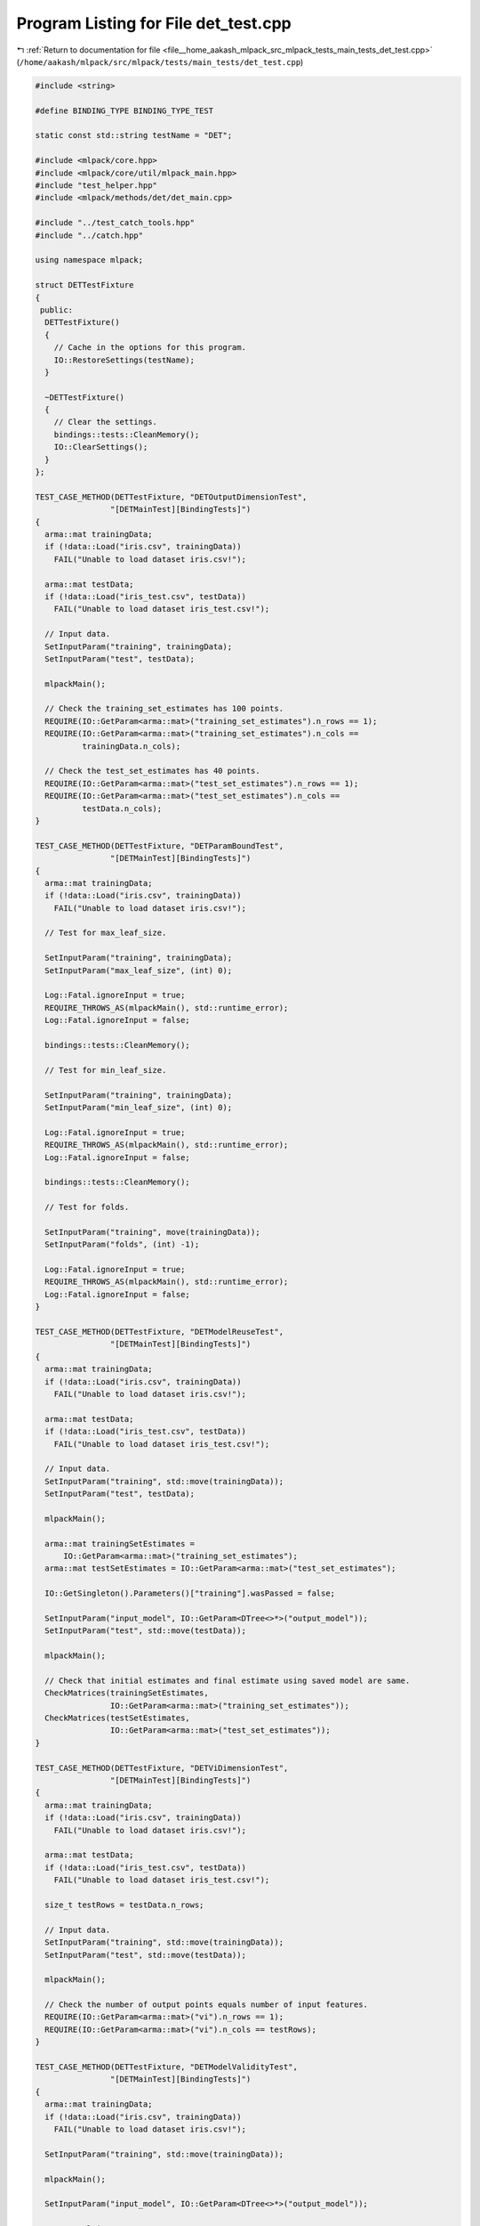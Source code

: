 
.. _program_listing_file__home_aakash_mlpack_src_mlpack_tests_main_tests_det_test.cpp:

Program Listing for File det_test.cpp
=====================================

|exhale_lsh| :ref:`Return to documentation for file <file__home_aakash_mlpack_src_mlpack_tests_main_tests_det_test.cpp>` (``/home/aakash/mlpack/src/mlpack/tests/main_tests/det_test.cpp``)

.. |exhale_lsh| unicode:: U+021B0 .. UPWARDS ARROW WITH TIP LEFTWARDS

.. code-block:: cpp

   
   #include <string>
   
   #define BINDING_TYPE BINDING_TYPE_TEST
   
   static const std::string testName = "DET";
   
   #include <mlpack/core.hpp>
   #include <mlpack/core/util/mlpack_main.hpp>
   #include "test_helper.hpp"
   #include <mlpack/methods/det/det_main.cpp>
   
   #include "../test_catch_tools.hpp"
   #include "../catch.hpp"
   
   using namespace mlpack;
   
   struct DETTestFixture
   {
    public:
     DETTestFixture()
     {
       // Cache in the options for this program.
       IO::RestoreSettings(testName);
     }
   
     ~DETTestFixture()
     {
       // Clear the settings.
       bindings::tests::CleanMemory();
       IO::ClearSettings();
     }
   };
   
   TEST_CASE_METHOD(DETTestFixture, "DETOutputDimensionTest",
                   "[DETMainTest][BindingTests]")
   {
     arma::mat trainingData;
     if (!data::Load("iris.csv", trainingData))
       FAIL("Unable to load dataset iris.csv!");
   
     arma::mat testData;
     if (!data::Load("iris_test.csv", testData))
       FAIL("Unable to load dataset iris_test.csv!");
   
     // Input data.
     SetInputParam("training", trainingData);
     SetInputParam("test", testData);
   
     mlpackMain();
   
     // Check the training_set_estimates has 100 points.
     REQUIRE(IO::GetParam<arma::mat>("training_set_estimates").n_rows == 1);
     REQUIRE(IO::GetParam<arma::mat>("training_set_estimates").n_cols ==
             trainingData.n_cols);
   
     // Check the test_set_estimates has 40 points.
     REQUIRE(IO::GetParam<arma::mat>("test_set_estimates").n_rows == 1);
     REQUIRE(IO::GetParam<arma::mat>("test_set_estimates").n_cols ==
             testData.n_cols);
   }
   
   TEST_CASE_METHOD(DETTestFixture, "DETParamBoundTest",
                   "[DETMainTest][BindingTests]")
   {
     arma::mat trainingData;
     if (!data::Load("iris.csv", trainingData))
       FAIL("Unable to load dataset iris.csv!");
   
     // Test for max_leaf_size.
   
     SetInputParam("training", trainingData);
     SetInputParam("max_leaf_size", (int) 0);
   
     Log::Fatal.ignoreInput = true;
     REQUIRE_THROWS_AS(mlpackMain(), std::runtime_error);
     Log::Fatal.ignoreInput = false;
   
     bindings::tests::CleanMemory();
   
     // Test for min_leaf_size.
   
     SetInputParam("training", trainingData);
     SetInputParam("min_leaf_size", (int) 0);
   
     Log::Fatal.ignoreInput = true;
     REQUIRE_THROWS_AS(mlpackMain(), std::runtime_error);
     Log::Fatal.ignoreInput = false;
   
     bindings::tests::CleanMemory();
   
     // Test for folds.
   
     SetInputParam("training", move(trainingData));
     SetInputParam("folds", (int) -1);
   
     Log::Fatal.ignoreInput = true;
     REQUIRE_THROWS_AS(mlpackMain(), std::runtime_error);
     Log::Fatal.ignoreInput = false;
   }
   
   TEST_CASE_METHOD(DETTestFixture, "DETModelReuseTest",
                   "[DETMainTest][BindingTests]")
   {
     arma::mat trainingData;
     if (!data::Load("iris.csv", trainingData))
       FAIL("Unable to load dataset iris.csv!");
   
     arma::mat testData;
     if (!data::Load("iris_test.csv", testData))
       FAIL("Unable to load dataset iris_test.csv!");
   
     // Input data.
     SetInputParam("training", std::move(trainingData));
     SetInputParam("test", testData);
   
     mlpackMain();
   
     arma::mat trainingSetEstimates =
         IO::GetParam<arma::mat>("training_set_estimates");
     arma::mat testSetEstimates = IO::GetParam<arma::mat>("test_set_estimates");
   
     IO::GetSingleton().Parameters()["training"].wasPassed = false;
   
     SetInputParam("input_model", IO::GetParam<DTree<>*>("output_model"));
     SetInputParam("test", std::move(testData));
   
     mlpackMain();
   
     // Check that initial estimates and final estimate using saved model are same.
     CheckMatrices(trainingSetEstimates,
                   IO::GetParam<arma::mat>("training_set_estimates"));
     CheckMatrices(testSetEstimates,
                   IO::GetParam<arma::mat>("test_set_estimates"));
   }
   
   TEST_CASE_METHOD(DETTestFixture, "DETViDimensionTest",
                   "[DETMainTest][BindingTests]")
   {
     arma::mat trainingData;
     if (!data::Load("iris.csv", trainingData))
       FAIL("Unable to load dataset iris.csv!");
   
     arma::mat testData;
     if (!data::Load("iris_test.csv", testData))
       FAIL("Unable to load dataset iris_test.csv!");
   
     size_t testRows = testData.n_rows;
   
     // Input data.
     SetInputParam("training", std::move(trainingData));
     SetInputParam("test", std::move(testData));
   
     mlpackMain();
   
     // Check the number of output points equals number of input features.
     REQUIRE(IO::GetParam<arma::mat>("vi").n_rows == 1);
     REQUIRE(IO::GetParam<arma::mat>("vi").n_cols == testRows);
   }
   
   TEST_CASE_METHOD(DETTestFixture, "DETModelValidityTest",
                   "[DETMainTest][BindingTests]")
   {
     arma::mat trainingData;
     if (!data::Load("iris.csv", trainingData))
       FAIL("Unable to load dataset iris.csv!");
   
     SetInputParam("training", std::move(trainingData));
   
     mlpackMain();
   
     SetInputParam("input_model", IO::GetParam<DTree<>*>("output_model"));
   
     Log::Fatal.ignoreInput = true;
     REQUIRE_THROWS_AS(mlpackMain(), std::runtime_error);
     Log::Fatal.ignoreInput = false;
   }
   
   TEST_CASE_METHOD(DETTestFixture, "DETDiffMinLeafTest",
                   "[DETMainTest][BindingTests]")
   {
     arma::mat trainingData;
     if (!data::Load("iris.csv", trainingData))
       FAIL("Unable to load dataset iris.csv!");
   
     arma::mat testData;
     if (!data::Load("iris_test.csv", testData))
       FAIL("Unable to load dataset iris_test.csv!");
   
     // Input data.
     SetInputParam("training", trainingData);
     SetInputParam("test", testData);
   
     mlpackMain();
   
     arma::mat trainingSetEstimates =
         IO::GetParam<arma::mat>("training_set_estimates");
     arma::mat testSetEstimates = IO::GetParam<arma::mat>("test_set_estimates");
   
     bindings::tests::CleanMemory();
   
     // Train model using min_leaf_size equals to 10.
   
     SetInputParam("training", std::move(trainingData));
     SetInputParam("test", std::move(testData));
     SetInputParam("min_leaf_size", (int) 10);
   
     mlpackMain();
   
     // Check that initial estimates and final estimates using two models are
     // different.
     REQUIRE(arma::accu(trainingSetEstimates ==
         IO::GetParam<arma::mat>("training_set_estimates")) <
         trainingSetEstimates.n_elem);
   
     REQUIRE(arma::accu(testSetEstimates ==
         IO::GetParam<arma::mat>("test_set_estimates")) <
         testSetEstimates.n_elem);
   }
   
   TEST_CASE_METHOD(DETTestFixture, "DETDiffMaxLeafTest",
                   "[DETMainTest][BindingTests]")
   {
     arma::mat trainingData;
     if (!data::Load("iris.csv", trainingData))
       FAIL("Unable to load dataset iris.csv!");
   
     arma::mat testData;
     if (!data::Load("iris_test.csv", testData))
       FAIL("Unable to load dataset iris_test.csv!");
   
     // Input data.
     SetInputParam("training", trainingData);
     SetInputParam("test", testData);
   
     mlpackMain();
   
     arma::mat trainingSetEstimates =
         IO::GetParam<arma::mat>("training_set_estimates");
     arma::mat testSetEstimates = IO::GetParam<arma::mat>("test_set_estimates");
   
     bindings::tests::CleanMemory();
   
     // Train model using max_leaf_size equals to 40.
   
     SetInputParam("training", std::move(trainingData));
     SetInputParam("test", std::move(testData));
     SetInputParam("max_leaf_size", (int) 40);
   
     mlpackMain();
   
     // Check that initial estimates and final estimates using two models are
     // different.
     REQUIRE(arma::accu(trainingSetEstimates ==
         IO::GetParam<arma::mat>("training_set_estimates")) <
         trainingSetEstimates.n_elem);
   
     REQUIRE(arma::accu(testSetEstimates ==
         IO::GetParam<arma::mat>("test_set_estimates")) <
         testSetEstimates.n_elem);
   }
   
   TEST_CASE_METHOD(DETTestFixture, "DETDiffFoldsTest",
                   "[DETMainTest][BindingTests]")
   {
     arma::mat trainingData;
     if (!data::Load("iris.csv", trainingData))
       FAIL("Unable to load dataset iris.csv!");
   
     arma::mat testData;
     if (!data::Load("iris_test.csv", testData))
       FAIL("Unable to load dataset iris_test.csv!");
   
     // Input data.
     SetInputParam("training", trainingData);
     SetInputParam("test", testData);
   
     mlpackMain();
   
     arma::mat trainingSetEstimates =
         IO::GetParam<arma::mat>("training_set_estimates");
     arma::mat testSetEstimates = IO::GetParam<arma::mat>("test_set_estimates");
   
     bindings::tests::CleanMemory();
   
     // Train model using folds equals to 20.
   
     SetInputParam("training", std::move(trainingData));
     SetInputParam("test", std::move(testData));
     SetInputParam("folds", (int) 20);
   
     mlpackMain();
   
     // Check that initial estimates and final estimates using two models are
     // different.
     REQUIRE(arma::accu(trainingSetEstimates ==
         IO::GetParam<arma::mat>("training_set_estimates")) <
         trainingSetEstimates.n_elem);
   
     REQUIRE(arma::accu(testSetEstimates ==
         IO::GetParam<arma::mat>("test_set_estimates")) <
         testSetEstimates.n_elem);
   }
   
   TEST_CASE_METHOD(DETTestFixture, "DETSkipPruningTest",
                   "[DETMainTest][BindingTests]")
   {
     arma::mat trainingData;
     if (!data::Load("iris.csv", trainingData))
       FAIL("Unable to load dataset iris.csv!");
   
     arma::mat testData;
     if (!data::Load("iris_test.csv", testData))
       FAIL("Unable to load dataset iris_test.csv!");
   
     // Input data.
     SetInputParam("training", trainingData);
     SetInputParam("test", testData);
   
     mlpackMain();
   
     arma::mat trainingSetEstimates =
         IO::GetParam<arma::mat>("training_set_estimates");
     arma::mat testSetEstimates = IO::GetParam<arma::mat>("test_set_estimates");
   
     bindings::tests::CleanMemory();
   
     // Train model by bypassing pruning process.
   
     SetInputParam("training", std::move(trainingData));
     SetInputParam("test", std::move(testData));
     SetInputParam("skip_pruning", (bool) true);
   
     mlpackMain();
   
     // Check that initial estimates and final estimates using two models are
     // different.
     REQUIRE(arma::accu(trainingSetEstimates ==
         IO::GetParam<arma::mat>("training_set_estimates")) <
         trainingSetEstimates.n_elem);
   
     REQUIRE(arma::accu(testSetEstimates ==
         IO::GetParam<arma::mat>("test_set_estimates")) <
         testSetEstimates.n_elem);
   }
